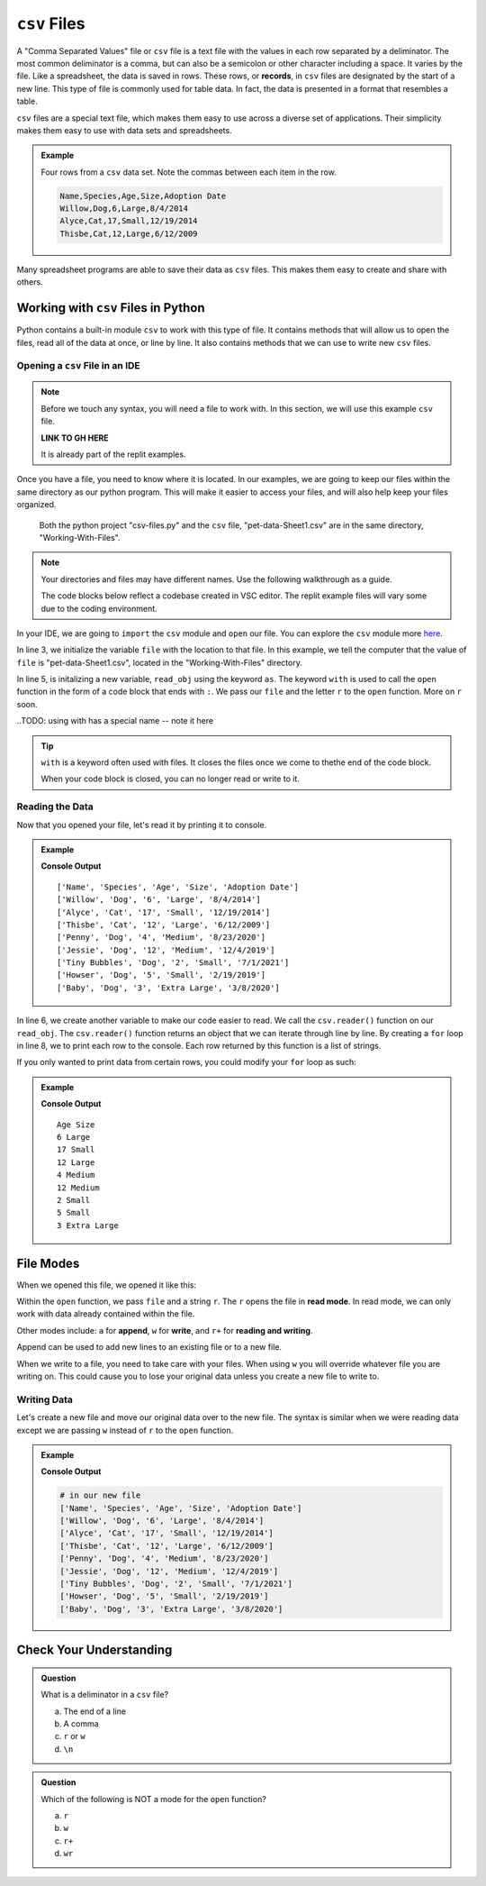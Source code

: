 .. TODO: GH code needed

``csv`` Files 
=============


A "Comma Separated Values" file or ``csv`` file is a text file with the values in each row separated by a deliminator.
The most common deliminator is a comma, but can also be a semicolon or other character including a space.  It varies by the file.
Like a spreadsheet, the data is saved in rows.  These rows, or **records**, in ``csv`` files are designated by the start of a new line.  
This type of file is commonly used for table data.  In fact, the data is presented in a format that resembles a table.

``csv`` files are a special text file, which makes them easy to use across a diverse set of applications.
Their simplicity makes them easy to use with data sets and spreadsheets.

.. admonition:: Example

   Four rows from a ``csv`` data set.  Note the commas between each item in the row.

   .. sourcecode:: python

      Name,Species,Age,Size,Adoption Date
      Willow,Dog,6,Large,8/4/2014
      Alyce,Cat,17,Small,12/19/2014
      Thisbe,Cat,12,Large,6/12/2009


Many spreadsheet programs are able to save their data as ``csv`` files.  
This makes them easy to create and share with others.


Working with ``csv`` Files in Python
------------------------------------

Python contains a built-in module ``csv`` to work with this type of file.  
It contains methods that will allow us to open the files, read all of the data at once, or line by line.
It also contains methods that we can use to write new ``csv`` files.

Opening a ``csv`` File in an IDE
^^^^^^^^^^^^^^^^^^^^^^^^^^^^^^^^

.. TODO: Create GH for the files

.. admonition:: Note

   Before we touch any syntax, you will need a file to work with.  
   In this section, we will use this example ``csv`` file.

   **LINK TO GH HERE**

   It is already part of the replit examples.  

Once you have a file, you need to know where it is located.  
In our examples, we are going to keep our files within the same directory as our python program.
This will make it easier to access your files, and will also help keep your files organized.

.. figure:: figures/file-tree.png
   :scale: 75%
   :alt: View of the GUI terminal showing the python project "csv-files.py" and the ``csv`` file, "pet-data-Sheet1.csv" are in the same directory.

   Both the python project "csv-files.py" and the ``csv`` file, "pet-data-Sheet1.csv" are in the same directory, "Working-With-Files".

.. admonition:: Note

   Your directories and files may have different names.  Use the following walkthrough as a guide.

   The code blocks below reflect a codebase created in VSC editor.  
   The replit example files will vary some due to the coding environment.


In your IDE, we are going to ``import`` the ``csv`` module and ``open`` our file.  
You can explore the ``csv`` module more `here <https://docs.python.org/3/library/csv.html>`_.

.. sourcecode:: python
   :linenos:

   import csv

   file = "Working-With-Files/pet-data-Sheet1.csv"

   with open(file, "r") as read_obj:

In line 3, we initialize the variable ``file`` with the location to that file.
In this example, we tell the computer that the value of ``file`` is "pet-data-Sheet1.csv", located in the "Working-With-Files" directory.

In line 5, is initalizing a new variable, ``read_obj`` using the keyword ``as``.  
The keyword ``with`` is used to call the ``open`` function in the form of a code block that ends with ``:``.  
We pass our ``file`` and the letter ``r`` to the ``open`` function.  More on ``r`` soon.

..TODO:  using with has a special name -- note it here

.. admonition:: Tip
   
   ``with`` is a keyword often used with files.  
   It closes the files once we come to thethe end of the code block.

   When your code block is closed, you can no longer read or write to it.

Reading the Data
^^^^^^^^^^^^^^^^

Now that you opened your file, let's read it by printing it to console.

.. admonition:: Example

   .. replit:: python
      :slug: Read-csv-Practice
      :linenos:
         
      import csv

      file = "Working-With-Files/pet-data-Sheet1.csv"

      with open(file, "r") as read_obj:
         csv_reader = csv.reader(read_obj)
         
         for row in csv_reader:
            print(row)

   **Console Output**

   ::

      ['Name', 'Species', 'Age', 'Size', 'Adoption Date']
      ['Willow', 'Dog', '6', 'Large', '8/4/2014']
      ['Alyce', 'Cat', '17', 'Small', '12/19/2014']
      ['Thisbe', 'Cat', '12', 'Large', '6/12/2009']
      ['Penny', 'Dog', '4', 'Medium', '8/23/2020']
      ['Jessie', 'Dog', '12', 'Medium', '12/4/2019']
      ['Tiny Bubbles', 'Dog', '2', 'Small', '7/1/2021']
      ['Howser', 'Dog', '5', 'Small', '2/19/2019']
      ['Baby', 'Dog', '3', 'Extra Large', '3/8/2020']  


In line 6, we create another variable to make our code easier to read.  
We call the ``csv.reader()`` function on our ``read_obj``.
The ``csv.reader()`` function returns an object that we can iterate through line by line.
By creating a ``for`` loop in line 8, we to print each row to the console.
Each row returned by this function is a list of strings.


If you only wanted to print data from certain rows, you could modify your ``for`` loop as such:

.. admonition:: Example

   .. sourcecode:: python
      :lineno-start: 8

      for row in csv.reader(read_obj):
         print(row[2], row[3])

   **Console Output**

   ::

      Age Size
      6 Large
      17 Small
      12 Large
      4 Medium
      12 Medium
      2 Small
      5 Small
      3 Extra Large


File Modes
----------

When we opened this file, we opened it like this:

.. sourcecode:: python
   :lineno-start: 5

   with open(file, "r") as read_obj:


Within the ``open`` function, we pass ``file`` and a string ``r``.
The ``r`` opens the file in **read mode**.  
In read mode, we can only work with data already contained within the file.

Other modes include: ``a`` for **append**, ``w`` for **write**, and ``r+`` for **reading and writing**.

Append can be used to add new lines to an existing file or to a new file.

When we write to a file, you need to take care with your files.  
When using ``w`` you will override whatever file you are writing on.
This could cause you to lose your original data unless you create a new file to write to.

Writing Data
^^^^^^^^^^^^

Let's create a new file and move our original data over to the new file.
The syntax is similar when we were reading data except we are passing ``w`` instead of ``r`` to the ``open`` function.

.. admonition:: Example

   .. replit:: python
      :slug: Write-csv-Practice
      :linenos:

      import csv

      file = "pet-data-Sheet1.csv"
      new_file = "new-pet-data.csv"

      with open(file, "w") as read_obj:
         csv_reader = csv.reader(read_obj)
         with open(new_file, "w") as write_obj:
            for line in read_obj:
               write_obj.write(line)  

   **Console Output**

   .. sourcecode:: python

      # in our new file
      ['Name', 'Species', 'Age', 'Size', 'Adoption Date']
      ['Willow', 'Dog', '6', 'Large', '8/4/2014']
      ['Alyce', 'Cat', '17', 'Small', '12/19/2014']
      ['Thisbe', 'Cat', '12', 'Large', '6/12/2009']
      ['Penny', 'Dog', '4', 'Medium', '8/23/2020']
      ['Jessie', 'Dog', '12', 'Medium', '12/4/2019']
      ['Tiny Bubbles', 'Dog', '2', 'Small', '7/1/2021']
      ['Howser', 'Dog', '5', 'Small', '2/19/2019']
      ['Baby', 'Dog', '3', 'Extra Large', '3/8/2020']  



Check Your Understanding
------------------------

.. admonition:: Question

   What is a deliminator in a ``csv`` file?

   a. The end of a line
   b. A comma
   c. ``r`` or ``w``
   d. ``\n``

.. ans: b

.. admonition:: Question

   Which of the following is NOT a mode for the ``open`` function?

   a. ``r``
   b. ``w``
   c. ``r+``
   d. ``wr``

.. ans: d
